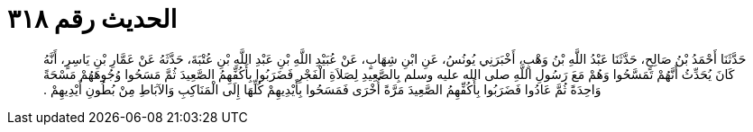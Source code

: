 
= الحديث رقم ٣١٨

[quote.hadith]
حَدَّثَنَا أَحْمَدُ بْنُ صَالِحٍ، حَدَّثَنَا عَبْدُ اللَّهِ بْنُ وَهْبٍ، أَخْبَرَنِي يُونُسُ، عَنِ ابْنِ شِهَابٍ، عَنْ عُبَيْدِ اللَّهِ بْنِ عَبْدِ اللَّهِ بْنِ عُتْبَةَ، حَدَّثَهُ عَنْ عَمَّارِ بْنِ يَاسِرٍ، أَنَّهُ كَانَ يُحَدِّثُ أَنَّهُمْ تَمَسَّحُوا وَهُمْ مَعَ رَسُولِ اللَّهِ صلى الله عليه وسلم بِالصَّعِيدِ لِصَلاَةِ الْفَجْرِ فَضَرَبُوا بِأَكُفِّهِمُ الصَّعِيدَ ثُمَّ مَسَحُوا وُجُوهَهُمْ مَسْحَةً وَاحِدَةً ثُمَّ عَادُوا فَضَرَبُوا بِأَكُفِّهِمُ الصَّعِيدَ مَرَّةً أُخْرَى فَمَسَحُوا بِأَيْدِيهِمْ كُلِّهَا إِلَى الْمَنَاكِبِ وَالآبَاطِ مِنْ بُطُونِ أَيْدِيهِمْ ‏.‏